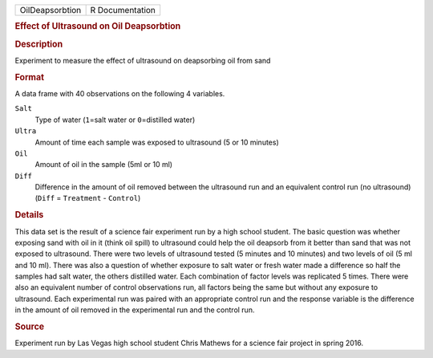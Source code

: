 .. container::

   .. container::

      =============== ===============
      OilDeapsorbtion R Documentation
      =============== ===============

      .. rubric:: Effect of Ultrasound on Oil Deapsorbtion
         :name: effect-of-ultrasound-on-oil-deapsorbtion

      .. rubric:: Description
         :name: description

      Experiment to measure the effect of ultrasound on deapsorbing oil
      from sand

      .. rubric:: Format
         :name: format

      A data frame with 40 observations on the following 4 variables.

      ``Salt``
         Type of water (``1``\ =salt water or ``0``\ =distilled water)

      ``Ultra``
         Amount of time each sample was exposed to ultrasound (5 or 10
         minutes)

      ``Oil``
         Amount of oil in the sample (5ml or 10 ml)

      ``Diff``
         Difference in the amount of oil removed between the ultrasound
         run and an equivalent control run (no ultrasound) (``Diff`` =
         ``Treatment`` - ``Control``)

      .. rubric:: Details
         :name: details

      This data set is the result of a science fair experiment run by a
      high school student. The basic question was whether exposing sand
      with oil in it (think oil spill) to ultrasound could help the oil
      deapsorb from it better than sand that was not exposed to
      ultrasound. There were two levels of ultrasound tested (5 minutes
      and 10 minutes) and two levels of oil (5 ml and 10 ml). There was
      also a question of whether exposure to salt water or fresh water
      made a difference so half the samples had salt water, the others
      distilled water. Each combination of factor levels was replicated
      5 times. There were also an equivalent number of control
      observations run, all factors being the same but without any
      exposure to ultrasound. Each experimental run was paired with an
      appropriate control run and the response variable is the
      difference in the amount of oil removed in the experimental run
      and the control run.

      .. rubric:: Source
         :name: source

      Experiment run by Las Vegas high school student Chris Mathews for
      a science fair project in spring 2016.

